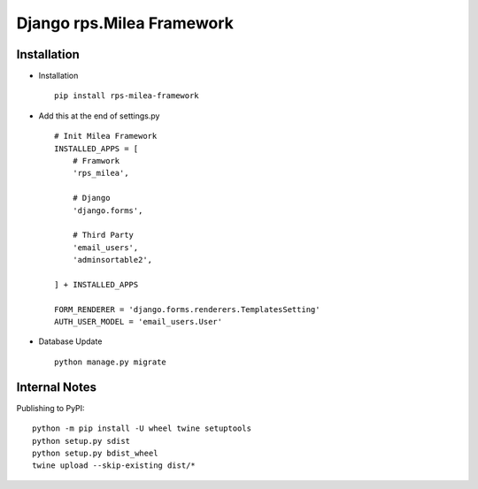 ===========================
Django rps.Milea Framework
===========================


Installation
============

* Installation ::

    pip install rps-milea-framework


* Add this at the end of settings.py ::

    # Init Milea Framework
    INSTALLED_APPS = [
        # Framwork
        'rps_milea',

        # Django
        'django.forms',

        # Third Party
        'email_users',
        'adminsortable2',

    ] + INSTALLED_APPS

    FORM_RENDERER = 'django.forms.renderers.TemplatesSetting'
    AUTH_USER_MODEL = 'email_users.User'


* Database Update ::

    python manage.py migrate


Internal Notes
==============

Publishing to PyPI::

	python -m pip install -U wheel twine setuptools
	python setup.py sdist
	python setup.py bdist_wheel
	twine upload --skip-existing dist/*
